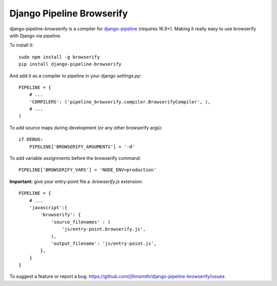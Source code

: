 Django Pipeline Browserify
==========================

django-pipeline-browserify is a compiler for `django-pipeline <https://github.com/cyberdelia/django-pipeline>`_ (requires 16.9+). Making it really easy to use browserify with Django via pipeline.

To install it::

    sudo npm install -g browserify
    pip install django-pipeline-browserify

And add it as a compiler to pipeline in your django `settings.py`::

    PIPELINE = {
        # ...
        'COMPILERS': ('pipeline_browserify.compiler.BrowserifyCompiler', ),
        # ...
    )

To add source maps during development (or any other browserify args)::

    if DEBUG:
        PIPELINE['BROWSERIFY_ARGUMENTS'] = '-d'

To add variable assignments before the browserify command::

    PIPELINE['BROWSERIFY_VARS'] = 'NODE_ENV=production'

**Important:** give your entry-point file a `.browserify.js` extension::

    PIPELINE = {
        # ...
        'javascript':{
            'browserify': {
                'source_filenames' : (
                    'js/entry-point.browserify.js',
                ),
                'output_filename': 'js/entry-point.js',
            },
        }
    }

To suggest a feature or report a bug:
https://github.com/j0hnsmith/django-pipeline-browserify/issues
